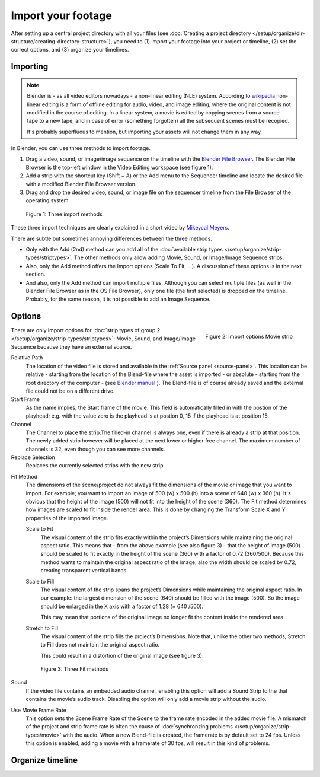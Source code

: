 *******************
Import your footage
*******************

After setting up a central project directory with all your files (see :doc:`Creating a project directory </setup/organize/dir-structure/creating-directory-structure>`), you need to (1) import your footage into your project or timeline, (2) set the correct options, and (3) organize your timelines.

Importing
=========

.. note::
   Blender is - as all video editors nowadays - a non-linear editing (NLE) system. According to `wikipedia <https://en.wikipedia.org/wiki/Non-linear_editing>`_ non-linear editing is a form of offline editing for audio, video, and image editing, where the original content is not modified in the course of editing. In a linear system, a movie is edited by copying scenes from a source tape to a new tape, and in case of error (something forgotten) all the subsequent scenes must be recopied.
   
   It's probably superfluous to mention, but importing your assets will not change them in any way.

In Blender, you can use three methods to import footage.

1. Drag a video, sound, or image/image sequence on the timeline with the `Blender File Browser <https://docs.blender.org/manual/en/dev/editors/file_browser.html>`_. The Blender File Browser is the top-left window in the Video Editing workspace (see figure 1).
2. Add a strip with the shortcut key (Shift + A) or the Add menu to the Sequencer timeline and locate the desired file with a modified Blender File Browser version.
3. Drag and drop the desired video, sound, or image file on the sequencer timeline from the File Browser of the operating system.

.. figure:: img/methods.gif
   :alt: Import methods

   Figure 1: Three import methods

These three import techniques are clearly explained in a short video by `Mikeycal Meyers <https://www.youtube.com/watch?v=zslAZxC29rk>`_.

There are subtle but sometimes annoying differences between the three methods.

- Only with the Add (2nd) method can you add all of the :doc:`available strip types </setup/organize/strip-types/striptypes>`. The other methods only allow adding Movie, Sound, or Image/Image Sequence strips.
- Also, only the Add method offers the Import options (Scale To Fit, ...). A discussion of these options is in the next section.
- And also, only the Add method can import multiple files. Although you can select multiple files (as well in the Blender File Browser as in the OS File Browser), only one file (the first selected) is dropped on the timeline. Probably, for the same reason, it is not possible to add an Image Sequence.

Options
=======

.. figure:: img/options-moviestrip.png
   :alt: Import options Movie strip
   :scale: 70%
   :align: right

   Figure 2: Import options Movie strip

There are only import options for :doc:`strip types of group 2 </setup/organize/strip-types/striptypes>`: Movie, Sound, and Image/Image Sequence because they have an external source.

Relative Path
     The location of the video file is stored and available in the :ref:`Source panel <source-panel>`. This location can be relative - starting from the location of the Blend-file where the asset is imported - or absolute - starting from the root directory of the computer - (see `Blender manual <https://docs.blender.org/manual/en/dev/files/blend/open_save.html#relative-paths>`_ ). The Blend-file is of course already saved and the external file could not be on a different drive.

Start Frame
     As the name implies, the Start frame of the movie. This field is automatically filled in with the postion of the playhead; e.g. with the value zero is the playhead is at postion 0, 15 if the playhead is at position 15.

Channel
     The Channel to place the strip.The filled-in channel is always one, even if there is already a strip at that position. The newly added strip however will be placed at the next lower or higher free channel. The maximum number of channels is 32, even though you can see more channels.

Replace Selection
     Replaces the currently selected strips with the new strip.

.. todo::
     The Replace Selection option does not seem to do anything.
     
Fit Method
    The dimensions of the scene/project do not always fit the dimensions of the movie or image that you want to import. For example; you want to import an image of 500 (w) x 500 (h) into a scene of 640 (w) x 360 (h). It's obvious that the height of the image (500) will not fit into the height of the scene (360). The Fit method determines how images are scaled to fit inside the render area. This is done by changing the Transform Scale X and Y properties of the imported image.
    
    Scale to Fit
        The visual content of the strip fits exactly within the project’s Dimensions while maintaining the original aspect ratio. This means that -  from the above example (see also figure 3) - that the height of image (500) should be scaled to fit exactly in the height of the scene (360) with a factor of 0.72 (360/500). Because this method wants to maintain the original aspect ratio of the image, also the width should be scaled by 0.72, creating transparent vertical bands
    Scale to Fill
        The visual content of the strip spans the project’s Dimensions while maintaining the original aspect ratio. In our example: the largest dimension of the scene (640) should be filled with the image (500). So the image should be enlarged in the X axis with a factor of 1.28 (= 640 /500). 

        This may mean that portions of the original image no longer fit the content inside the rendered area.
    Stretch to Fill
        The visual content of the strip fills the project’s Dimensions. Note that, unlike the other two methods, Stretch to Fill does not maintain the original aspect ratio.

        This could result in a distortion of the original image (see figure 3).

    .. figure:: img/scale-methods.svg
       :alt: Import methods

       Figure 3: Three Fit methods

Sound
    If the video file contains an embedded audio channel, enabling this option will add a Sound Strip to the that contains the movie’s audio track. Disabling the option will only add a movie strip without the audio.

Use Movie Frame Rate
    This option sets the Scene Frame Rate of the Scene to the frame rate encoded in the added movie file. A mismatch of the project and strip frame rate is often the cause of :doc:`synchronzing problems </setup/organize/strip-types/movie>` with the audio. When a new Blend-file is created, the framerate is by default set to 24 fps. Unless this option is enabled, adding a movie with a framerate of 30 fps, will result in this kind of problems.


Organize timeline
==================
